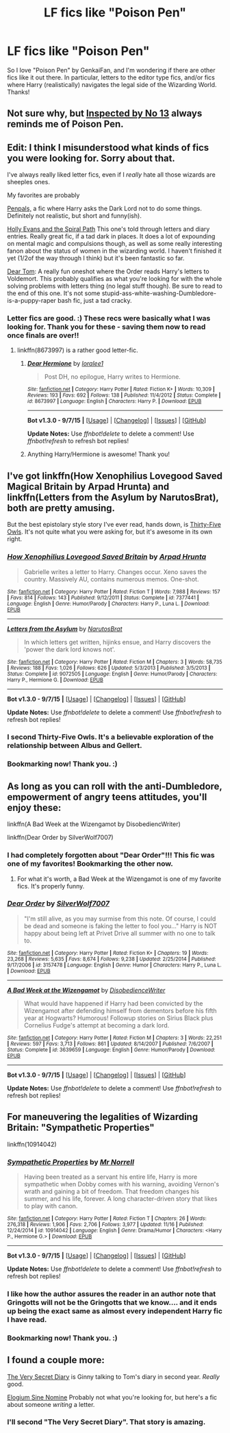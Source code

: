 #+TITLE: LF fics like "Poison Pen"

* LF fics like "Poison Pen"
:PROPERTIES:
:Author: SarcasticEagle
:Score: 9
:DateUnix: 1450306552.0
:DateShort: 2015-Dec-17
:FlairText: Request
:END:
So I love "Poison Pen" by GenkaiFan, and I'm wondering if there are other fics like it out there. In particular, letters to the editor type fics, and/or fics where Harry (realistically) navigates the legal side of the Wizarding World. Thanks!


** Not sure why, but [[https://www.fanfiction.net/s/10485934/1/Inspected-By-No-13][Inspected by No 13]] always reminds me of Poison Pen.
:PROPERTIES:
:Author: raseyasriem
:Score: 8
:DateUnix: 1450325569.0
:DateShort: 2015-Dec-17
:END:


** Edit: I think I misunderstood what kinds of fics you were looking for. Sorry about that.

I've always really liked letter fics, even if I /really/ hate all those wizards are sheeples ones.

My favorites are probably

[[https://www.fanfiction.net/s/3638418/1/Pen-Pals][Penpals,]] a fic where Harry asks the Dark Lord not to do some things. Definitely not realistic, but short and funny(ish).

[[https://www.fanfiction.net/s/4916690/1/Holly-Evans-and-the-Spiral-Path][Holly Evans and the Spiral Path]] This one's told through letters and diary entries. Really great fic, if a tad dark in places. It does a lot of expounding on mental magic and compulsions though, as well as some really interesting fanon about the status of women in the wizarding world. I haven't finished it yet (1/2of the way through I think) but it's been fantastic so far.

[[http://bobmin.fanficauthors.net/Dear_Tom/Dear_Tom/][Dear Tom]]: A really fun oneshot where the Order reads Harry's letters to Voldemort. This probably qualifies as what you're looking for with the whole solving problems with letters thing (no legal stuff though). Be sure to read to the end of this one. It's not some stupid-ass-white-washing-Dumbledore-is-a-puppy-raper bash fic, just a tad cracky.
:PROPERTIES:
:Score: 7
:DateUnix: 1450309605.0
:DateShort: 2015-Dec-17
:END:

*** Letter fics are good. :) These recs were basically what I was looking for. Thank you for these - saving them now to read once finals are over!!
:PROPERTIES:
:Author: SarcasticEagle
:Score: 1
:DateUnix: 1450315513.0
:DateShort: 2015-Dec-17
:END:

**** linkffn(8673997) is a rather good letter-fic.
:PROPERTIES:
:Score: 1
:DateUnix: 1450358770.0
:DateShort: 2015-Dec-17
:END:

***** [[http://www.fanfiction.net/s/8673997/1/][*/Dear Hermione/*]] by [[https://www.fanfiction.net/u/154268/loralee1][/loralee1/]]

#+begin_quote
  Post DH, no epilogue, Harry writes to Hermione.
#+end_quote

^{/Site/: [[http://www.fanfiction.net/][fanfiction.net]] *|* /Category/: Harry Potter *|* /Rated/: Fiction K+ *|* /Words/: 10,309 *|* /Reviews/: 193 *|* /Favs/: 692 *|* /Follows/: 138 *|* /Published/: 11/4/2012 *|* /Status/: Complete *|* /id/: 8673997 *|* /Language/: English *|* /Characters/: Harry P. *|* /Download/: [[http://www.p0ody-files.com/ff_to_ebook/mobile/makeEpub.php?id=8673997][EPUB]]}

--------------

*Bot v1.3.0 - 9/7/15* *|* [[[https://github.com/tusing/reddit-ffn-bot/wiki/Usage][Usage]]] | [[[https://github.com/tusing/reddit-ffn-bot/wiki/Changelog][Changelog]]] | [[[https://github.com/tusing/reddit-ffn-bot/issues/][Issues]]] | [[[https://github.com/tusing/reddit-ffn-bot/][GitHub]]]

*Update Notes:* Use /ffnbot!delete/ to delete a comment! Use /ffnbot!refresh/ to refresh bot replies!
:PROPERTIES:
:Author: FanfictionBot
:Score: 1
:DateUnix: 1450358845.0
:DateShort: 2015-Dec-17
:END:


***** Anything Harry/Hermione is awesome! Thank you!
:PROPERTIES:
:Author: SarcasticEagle
:Score: 1
:DateUnix: 1450367477.0
:DateShort: 2015-Dec-17
:END:


** I've got linkffn(How Xenophilius Lovegood Saved Magical Britain by Arpad Hrunta) and linkffn(Letters from the Asylum by NarutosBrat), both are pretty amusing.

But the best epistolary style story I've ever read, hands down, is [[http://letterblade.net/thirty-five_owls.html][Thirty-Five Owls]]. It's not quite what you were asking for, but it's awesome in its own right.
:PROPERTIES:
:Author: SymphonySamurai
:Score: 5
:DateUnix: 1450321775.0
:DateShort: 2015-Dec-17
:END:

*** [[http://www.fanfiction.net/s/7377441/1/][*/How Xenophilius Lovegood Saved Britain/*]] by [[https://www.fanfiction.net/u/3205163/Arpad-Hrunta][/Arpad Hrunta/]]

#+begin_quote
  Gabrielle writes a letter to Harry. Changes occur. Xeno saves the country. Massively AU, contains numerous memos. One-shot.
#+end_quote

^{/Site/: [[http://www.fanfiction.net/][fanfiction.net]] *|* /Category/: Harry Potter *|* /Rated/: Fiction T *|* /Words/: 7,988 *|* /Reviews/: 157 *|* /Favs/: 814 *|* /Follows/: 143 *|* /Published/: 9/12/2011 *|* /Status/: Complete *|* /id/: 7377441 *|* /Language/: English *|* /Genre/: Humor/Parody *|* /Characters/: Harry P., Luna L. *|* /Download/: [[http://www.p0ody-files.com/ff_to_ebook/mobile/makeEpub.php?id=7377441][EPUB]]}

--------------

[[http://www.fanfiction.net/s/9072505/1/][*/Letters from the Asylum/*]] by [[https://www.fanfiction.net/u/1306749/NarutosBrat][/NarutosBrat/]]

#+begin_quote
  In which letters get written, hijinks ensue, and Harry discovers the 'power the dark lord knows not'.
#+end_quote

^{/Site/: [[http://www.fanfiction.net/][fanfiction.net]] *|* /Category/: Harry Potter *|* /Rated/: Fiction M *|* /Chapters/: 3 *|* /Words/: 58,735 *|* /Reviews/: 188 *|* /Favs/: 1,026 *|* /Follows/: 626 *|* /Updated/: 5/3/2013 *|* /Published/: 3/5/2013 *|* /Status/: Complete *|* /id/: 9072505 *|* /Language/: English *|* /Genre/: Humor/Parody *|* /Characters/: Harry P., Hermione G. *|* /Download/: [[http://www.p0ody-files.com/ff_to_ebook/mobile/makeEpub.php?id=9072505][EPUB]]}

--------------

*Bot v1.3.0 - 9/7/15* *|* [[[https://github.com/tusing/reddit-ffn-bot/wiki/Usage][Usage]]] | [[[https://github.com/tusing/reddit-ffn-bot/wiki/Changelog][Changelog]]] | [[[https://github.com/tusing/reddit-ffn-bot/issues/][Issues]]] | [[[https://github.com/tusing/reddit-ffn-bot/][GitHub]]]

*Update Notes:* Use /ffnbot!delete/ to delete a comment! Use /ffnbot!refresh/ to refresh bot replies!
:PROPERTIES:
:Author: FanfictionBot
:Score: 2
:DateUnix: 1450321923.0
:DateShort: 2015-Dec-17
:END:


*** I second Thirty-Five Owls. It's a believable exploration of the relationship between Albus and Gellert.
:PROPERTIES:
:Author: wordhammer
:Score: 1
:DateUnix: 1450322090.0
:DateShort: 2015-Dec-17
:END:


*** Bookmarking now! Thank you. :)
:PROPERTIES:
:Author: SarcasticEagle
:Score: 1
:DateUnix: 1450362166.0
:DateShort: 2015-Dec-17
:END:


** As long as you can roll with the anti-Dumbledore, empowerment of angry teens attitudes, you'll enjoy these:

linkffn(A Bad Week at the Wizengamot by DisobediencWriter)

linkffn(Dear Order by SilverWolf7007)
:PROPERTIES:
:Author: wordhammer
:Score: 4
:DateUnix: 1450315141.0
:DateShort: 2015-Dec-17
:END:

*** I had completely forgotten about "Dear Order"!!! This fic was one of my favorites! Bookmarking the other now.
:PROPERTIES:
:Author: SarcasticEagle
:Score: 2
:DateUnix: 1450315604.0
:DateShort: 2015-Dec-17
:END:

**** For what it's worth, a Bad Week at the Wizengamot is one of my favorite fics. It's properly funny.
:PROPERTIES:
:Author: anathea
:Score: 3
:DateUnix: 1450320485.0
:DateShort: 2015-Dec-17
:END:


*** [[http://www.fanfiction.net/s/3157478/1/][*/Dear Order/*]] by [[https://www.fanfiction.net/u/197476/SilverWolf7007][/SilverWolf7007/]]

#+begin_quote
  "I'm still alive, as you may surmise from this note. Of course, I could be dead and someone is faking the letter to fool you..." Harry is NOT happy about being left at Privet Drive all summer with no one to talk to.
#+end_quote

^{/Site/: [[http://www.fanfiction.net/][fanfiction.net]] *|* /Category/: Harry Potter *|* /Rated/: Fiction K+ *|* /Chapters/: 19 *|* /Words/: 23,268 *|* /Reviews/: 5,635 *|* /Favs/: 8,674 *|* /Follows/: 9,238 *|* /Updated/: 2/25/2014 *|* /Published/: 9/17/2006 *|* /id/: 3157478 *|* /Language/: English *|* /Genre/: Humor *|* /Characters/: Harry P., Luna L. *|* /Download/: [[http://www.p0ody-files.com/ff_to_ebook/mobile/makeEpub.php?id=3157478][EPUB]]}

--------------

[[http://www.fanfiction.net/s/3639659/1/][*/A Bad Week at the Wizengamot/*]] by [[https://www.fanfiction.net/u/1228238/DisobedienceWriter][/DisobedienceWriter/]]

#+begin_quote
  What would have happened if Harry had been convicted by the Wizengamot after defending himself from dementors before his fifth year at Hogwarts? Humorous! Followup stories on Sirius Black plus Cornelius Fudge's attempt at becoming a dark lord.
#+end_quote

^{/Site/: [[http://www.fanfiction.net/][fanfiction.net]] *|* /Category/: Harry Potter *|* /Rated/: Fiction M *|* /Chapters/: 3 *|* /Words/: 22,251 *|* /Reviews/: 597 *|* /Favs/: 3,713 *|* /Follows/: 861 *|* /Updated/: 8/14/2007 *|* /Published/: 7/6/2007 *|* /Status/: Complete *|* /id/: 3639659 *|* /Language/: English *|* /Genre/: Humor/Parody *|* /Download/: [[http://www.p0ody-files.com/ff_to_ebook/mobile/makeEpub.php?id=3639659][EPUB]]}

--------------

*Bot v1.3.0 - 9/7/15* *|* [[[https://github.com/tusing/reddit-ffn-bot/wiki/Usage][Usage]]] | [[[https://github.com/tusing/reddit-ffn-bot/wiki/Changelog][Changelog]]] | [[[https://github.com/tusing/reddit-ffn-bot/issues/][Issues]]] | [[[https://github.com/tusing/reddit-ffn-bot/][GitHub]]]

*Update Notes:* Use /ffnbot!delete/ to delete a comment! Use /ffnbot!refresh/ to refresh bot replies!
:PROPERTIES:
:Author: FanfictionBot
:Score: 1
:DateUnix: 1450315227.0
:DateShort: 2015-Dec-17
:END:


** For maneuvering the legalities of Wizarding Britain: "Sympathetic Properties"

linkffn(10914042)
:PROPERTIES:
:Author: Starfox5
:Score: 4
:DateUnix: 1450336631.0
:DateShort: 2015-Dec-17
:END:

*** [[http://www.fanfiction.net/s/10914042/1/][*/Sympathetic Properties/*]] by [[https://www.fanfiction.net/u/3728319/Mr-Norrell][/Mr Norrell/]]

#+begin_quote
  Having been treated as a servant his entire life, Harry is more sympathetic when Dobby comes with his warning, avoiding Vernon's wrath and gaining a bit of freedom. That freedom changes his summer, and his life, forever. A long character-driven story that likes to play with canon.
#+end_quote

^{/Site/: [[http://www.fanfiction.net/][fanfiction.net]] *|* /Category/: Harry Potter *|* /Rated/: Fiction T *|* /Chapters/: 26 *|* /Words/: 276,318 *|* /Reviews/: 1,906 *|* /Favs/: 2,706 *|* /Follows/: 3,977 *|* /Updated/: 11/16 *|* /Published/: 12/24/2014 *|* /id/: 10914042 *|* /Language/: English *|* /Genre/: Drama/Humor *|* /Characters/: <Harry P., Hermione G.> *|* /Download/: [[http://www.p0ody-files.com/ff_to_ebook/mobile/makeEpub.php?id=10914042][EPUB]]}

--------------

*Bot v1.3.0 - 9/7/15* *|* [[[https://github.com/tusing/reddit-ffn-bot/wiki/Usage][Usage]]] | [[[https://github.com/tusing/reddit-ffn-bot/wiki/Changelog][Changelog]]] | [[[https://github.com/tusing/reddit-ffn-bot/issues/][Issues]]] | [[[https://github.com/tusing/reddit-ffn-bot/][GitHub]]]

*Update Notes:* Use /ffnbot!delete/ to delete a comment! Use /ffnbot!refresh/ to refresh bot replies!
:PROPERTIES:
:Author: FanfictionBot
:Score: 2
:DateUnix: 1450336716.0
:DateShort: 2015-Dec-17
:END:


*** I like how the author assures the reader in an author note that Gringotts will not be the Gringotts that we know.... and it ends up being the exact same as almost every independent Harry fic I have read.
:PROPERTIES:
:Author: Evilsbane
:Score: 2
:DateUnix: 1450388233.0
:DateShort: 2015-Dec-18
:END:


*** Bookmarking now! Thank you. :)
:PROPERTIES:
:Author: SarcasticEagle
:Score: 1
:DateUnix: 1450362160.0
:DateShort: 2015-Dec-17
:END:


** I found a couple more:

[[http://archiveofourown.org/works/2345300/chapters/5171522][The Very Secret Diary]] is Ginny talking to Tom's diary in second year. /Really/ good.

[[https://www.fanfiction.net/s/3701099/1/Elogium_Sine_Nomine][Elogium Sine Nomine]] Probably not what you're looking for, but here's a fic about someone /writing/ a letter.
:PROPERTIES:
:Score: 3
:DateUnix: 1450364913.0
:DateShort: 2015-Dec-17
:END:

*** I'll second "The Very Secret Diary". That story is amazing.
:PROPERTIES:
:Author: LocalMadman
:Score: 2
:DateUnix: 1450372438.0
:DateShort: 2015-Dec-17
:END:
